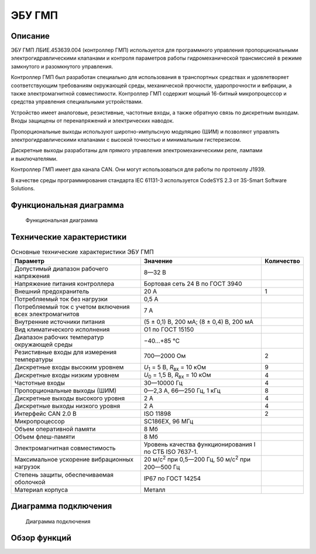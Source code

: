 *******
ЭБУ ГМП
*******


Описание
========

ЭБУ ГМП ЛБИЕ.453639.004 (контроллер ГМП) используется для программного
управления пропорциональными электрогидравлическими клапанами и контроля
параметров работы гидромеханической трансмиссией в режиме замкнутого и
разомкнутого управления.

Контроллер ГМП был разработан специально для использования в транспортных
средствах и удовлетворяет соответствующим требованиям окружающей среды,
механической прочности, ударопрочности и вибрации, а также электромагнитной
совместимости. Контроллер ГМП содержит мощный 16-битный микропроцессор и
средства управления специальными устройствами.

Устройство имеет аналоговые, резистивные, частотные входы, а также обратную
связь по дискретным выходам. Входы защищены от перенапряжений и электрических
наводок.

Пропорциональные выходы используют широтно-импульсную модуляцию (ШИМ) и
позволяют управлять электрогидравлическими клапанами с высокой точностью и
минимальным гистерезисом.

Дискретные выходы разработаны для прямого управления электромеханическими реле,
лампами и выключателями.

Контроллер ГМП имеет два канала CAN. Они могут использоваться для работы по
протоколу J1939.

В качестве среды программирования стандарта IEC 61131-3 используется
CodeSYS 2.3 от 3S-Smart Software Solutions.


Функциональная диаграмма
========================


.. figure:: diagram_block_circuit.png

  Функциональная диаграмма


Технические характеристики
==========================


.. list-table:: Основные технические характеристики ЭБУ ГМП
  :header-rows: 1

  * - Параметр
    - Значение
    - Количество
  * - Допустимый диапазон рабочего напряжения
    - 8—32 В
    - 
  * - Напряжение питания  контроллера
    - Бортовая сеть 24 В по ГОСТ 3940
    - 
  * - Внешний предохранитель
    - 20 А
    - 1
  * - Потребляемый ток без нагрузки
    - 0,5 А
    -
  * - Потребляемый ток с учетом включения всех электромагнитов
    - 7 А
    -
  * - Внутренние источники питания
    - (5 ± 0,1) В, 200 мА; (8 ± 0,4) В, 200 мА
    -
  * - Вид климатического исполнения
    - О1 по ГОСТ 15150
    - 
  * - Диапазон рабочих температур окружающей среды
    - −40...+85 °С
    -
  * - Резистивные входы для измерения температуры
    - 700—2000 Ом
    - 2
  * - Дискретные входы высоким уровнем
    - *U*\ :sub:`1` = 5 В, *R*\ :sub:`вх` = 10 кОм
    - 9
  * - Дискретные входы низким уровнем
    - *U*\ :sub:`0` = 1,5 В, *R*\ :sub:`вх` = 10 кОм
    - 4
  * - Частотные входы
    - 30—10000 Гц
    - 4
  * - Пропорциональные выходы (ШИМ)
    - 0—2,3 А, 66—250 Гц, 1 кГц
    - 8
  * - Дискретные выходы высокого уровня
    - 2 А
    - 4
  * - Дискретные выходы низкого уровня
    - 2 А
    - 4
  * - Интерфейс CAN 2.0 B
    - ISO 11898
    - 2
  * - Микропроцессор
    - SC186EX, 96 МГц
    - 
  * - Объем оперативной памяти
    - 8 Мб
    - 
  * - Объем флеш-памяти
    - 8 Мб
    - 
  * - Электромагнитная совместимость
    - Уровень качества функционирования I по СТБ ISO 7637-1.
    - 
  * - Максимальное ускорение вибрационных нагрузок
    - 20 м/с\ :sup:`2` при 0,5—200 Гц, 50 м/с\ :sup:`2` при 200—500 Гц
    - 
  * - Степень защиты, обеспечиваемая оболочкой
    - IP67  по ГОСТ 14254
    - 
  * - Материал корпуса
    - Металл
    - 


Диаграмма подключения
=====================


.. figure:: diagram_connection.png

  Диаграмма подключения


Обзор функций
=============
